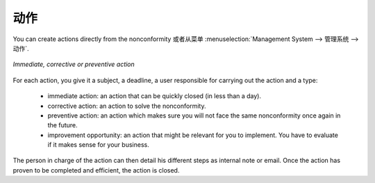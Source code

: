 .. i18n: .. index:: Actions
..

.. index:: Actions

.. i18n: Actions
.. i18n: =======
..

动作
=======

.. i18n: .. index::
.. i18n:    single: actions
.. i18n:    single: module; mgmtsystem_action
..

.. index::
   single: actions
   single: module; mgmtsystem_action

.. i18n: You can create actions directly from the nonconformity or from the menu 
.. i18n: :menuselection:`Management System --> Management System --> Actions`.
..

You can create actions directly from the nonconformity 或者从菜单 
:menuselection:`Management System --> 管理系统 --> 动作`.

.. i18n: .. figure::  images/mgmtsystem_action.png
.. i18n:    :scale: 75
.. i18n:    :align: center
.. i18n: 
.. i18n:    *Immediate, corrective or preventive action*
..

.. figure::  images/mgmtsystem_action.png
   :scale: 75
   :align: center

   *Immediate, corrective or preventive action*

.. i18n: For each action, you give it a subject, a deadline, a user responsible for carrying 
.. i18n: out the action and a type: 
..

For each action, you give it a subject, a deadline, a user responsible for carrying 
out the action and a type: 

.. i18n:  * immediate action: an action that can be quickly closed (in less than a day).
.. i18n:  * corrective action: an action to solve the nonconformity.
.. i18n:  * preventive action: an action which makes sure you will not face the same 
.. i18n:    nonconformity once again in the future.
.. i18n:  * improvement opportunity: an action that might be relevant for you to implement. 
.. i18n:    You have to evaluate if it makes sense for your business.
..

 * immediate action: an action that can be quickly closed (in less than a day).
 * corrective action: an action to solve the nonconformity.
 * preventive action: an action which makes sure you will not face the same 
   nonconformity once again in the future.
 * improvement opportunity: an action that might be relevant for you to implement. 
   You have to evaluate if it makes sense for your business.

.. i18n: The person in charge of the action can then detail his different steps as internal 
.. i18n: note or email. Once the action has proven to be completed and efficient, the action 
.. i18n: is closed.
..

The person in charge of the action can then detail his different steps as internal 
note or email. Once the action has proven to be completed and efficient, the action 
is closed.

.. i18n: .. Copyright © Open Object Press. All rights reserved.
..

.. Copyright © Open Object Press. All rights reserved.

.. i18n: .. You may take electronic copy of this publication and distribute it if you don't
.. i18n: .. change the content. You can also print a copy to be read by yourself only.
..

.. You may take electronic copy of this publication and distribute it if you don't
.. change the content. You can also print a copy to be read by yourself only.

.. i18n: .. We have contracts with different publishers in different countries to sell and
.. i18n: .. distribute paper or electronic based versions of this book (translated or not)
.. i18n: .. in bookstores. This helps to distribute and promote the OpenERP product. It
.. i18n: .. also helps us to create incentives to pay contributors and authors using author
.. i18n: .. rights of these sales.
..

.. We have contracts with different publishers in different countries to sell and
.. distribute paper or electronic based versions of this book (translated or not)
.. in bookstores. This helps to distribute and promote the OpenERP product. It
.. also helps us to create incentives to pay contributors and authors using author
.. rights of these sales.

.. i18n: .. Due to this, grants to translate, modify or sell this book are strictly
.. i18n: .. forbidden, unless Tiny SPRL (representing Open Object Press) gives you a
.. i18n: .. written authorisation for this.
..

.. Due to this, grants to translate, modify or sell this book are strictly
.. forbidden, unless Tiny SPRL (representing Open Object Press) gives you a
.. written authorisation for this.

.. i18n: .. Many of the designations used by manufacturers and suppliers to distinguish their
.. i18n: .. products are claimed as trademarks. Where those designations appear in this book,
.. i18n: .. and Open Object Press was aware of a trademark claim, the designations have been
.. i18n: .. printed in initial capitals.
..

.. Many of the designations used by manufacturers and suppliers to distinguish their
.. products are claimed as trademarks. Where those designations appear in this book,
.. and Open Object Press was aware of a trademark claim, the designations have been
.. printed in initial capitals.

.. i18n: .. While every precaution has been taken in the preparation of this book, the publisher
.. i18n: .. and the authors assume no responsibility for errors or omissions, or for damages
.. i18n: .. resulting from the use of the information contained herein.
..

.. While every precaution has been taken in the preparation of this book, the publisher
.. and the authors assume no responsibility for errors or omissions, or for damages
.. resulting from the use of the information contained herein.

.. i18n: .. Published by Open Object Press, Grand Rosière, Belgium
..

.. Published by Open Object Press, Grand Rosière, Belgium
